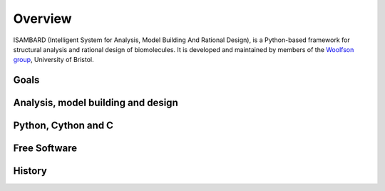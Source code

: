 ########
Overview
########


ISAMBARD (Intelligent System for Analysis, Model Building And Rational Design), is a Python-based framework for 
structural analysis and rational design of biomolecules. It is developed and maintained by members of the
`Woolfson group <http://www.chm.bris.ac.uk/org/woolfson/index.html>`_, University of Bristol.

Goals
#####

Analysis, model building and design
###################################

Python, Cython and C
####################

Free Software
#############

History
#######
